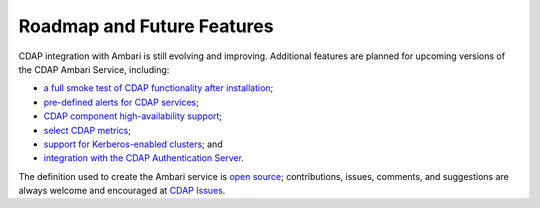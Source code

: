 .. meta::
    :author: Cask Data, Inc.
    :copyright: Copyright © 2015 Cask Data, Inc.

.. _ambari-roadmap:

Roadmap and Future Features
===========================

CDAP integration with Ambari is still evolving and improving. Additional features are
planned for upcoming versions of the CDAP Ambari Service, including:

- `a full smoke test of CDAP functionality after installation <https://issues.cask.co/browse/CDAP-4105>`__; 
- `pre-defined alerts for CDAP services <https://issues.cask.co/browse/CDAP-4106>`__;
- `CDAP component high-availability support <https://issues.cask.co/browse/CDAP-4107>`__;
- `select CDAP metrics <https://issues.cask.co/browse/CDAP-4108>`__;
- `support for Kerberos-enabled clusters <https://issues.cask.co/browse/CDAP-4109>`__; and
- `integration with the CDAP Authentication Server <https://issues.cask.co/browse/CDAP-4110>`__.

The definition used to create the Ambari service is 
`open source <https://github.com/caskdata/cdap-ambari-service>`__; contributions, issues,
comments, and suggestions are always welcome and encouraged at `CDAP Issues <https://issues.cask.co/browse/CDAP>`__.
